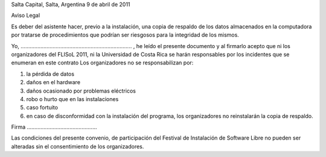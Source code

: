 Salta Capital, Salta, Argentina
9 de abril de 2011

Aviso Legal

Es deber del asistente hacer, previo a la instalación, una copia de respaldo de
los datos almacenados en la computadora por tratarse de procedimientos que
podrían ser riesgosos para la integridad de los mismos.

Yo, ......................................................................... ,
he leído el presente documento y al firmarlo acepto que ni los organizadores
del FLISoL 2011, ni la Universidad de Costa Rica se harán responsables por los
incidentes que se enumeran en este contrato Los organizadores no se
responsabilizan por:

1. la pérdida de datos
2. daños en el hardware
3. daños ocasionado por problemas eléctricos
4. robo o hurto que en las instalaciones
5. caso fortuito
6. en caso de disconformidad con la instalación del programa, los organizadores
   no reinstalarán la copia de respaldo.

Firma ..............................................

Las condiciones del presente convenio, de participación del Festival de
Instalación de Software Libre no pueden ser alteradas sin el consentimiento de
los organizadores. 
